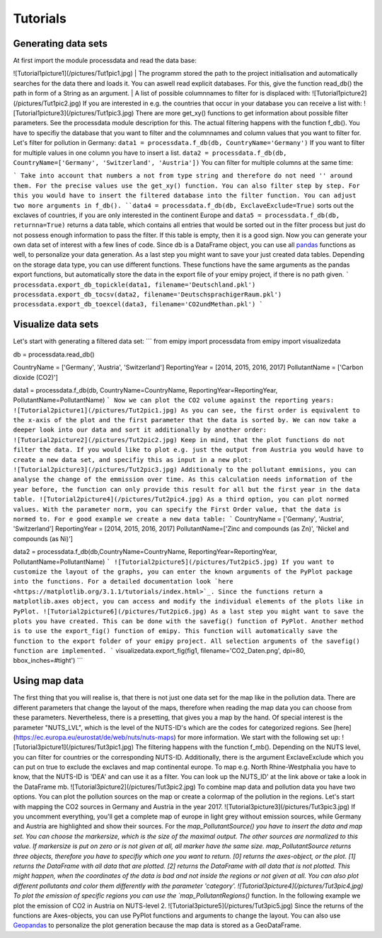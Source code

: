 Tutorials
=========

Generating data sets
--------------------
At first import the module processdata and read the data base:

.. image:: /pictures/Tut1pic1.jpg
    :width: 20%
    :align: center
    :height: 100px
    :alt: testtesttest

![Tutorial1picture1](/pictures/Tut1pic1.jpg)
| The programm stored the path to the project initialisation and automatically searches for the data there and loads it. You can aswell read explicit databases. For this, give the function read_db() the path in form of a String as an argument.
| A list of possible columnnames to filter for is displaced with:
![Tutorial1picture2](/pictures/Tut1pic2.jpg)
If you are interested in e.g. the countries that occur in your database you can receive a list with:
![Tutorial1picture3](/pictures/Tut1pic3.jpg)
There are more get_xy() functions to get information about possible filter parameters. See the processdata module description for this.
The actual filtering happens with the function f_db(). You have to specifiy the database that you want to filter and the columnnames and column values that you want to filter for.
Let's filter for pollution in Germany:
``data1 = processdata.f_db(db, CountryName='Germany')``
If you want to filter for multiple values in one column you have to insert a list.
``data2 = processdata.f_db(db, CountryName=['Germany', 'Switzerland', 'Austria'])``
You can filter for multiple columns at the same time:

.. code-block:: sh
    :linenos:
  
    CountryName = ['Germany', 'Austria', 'Switzerland']
    ReportingYear = [2014, 2015, 2016,2017]
    PollutantName = ['Carbon dioxide (CO2)', 'Methane (CH4)']

    data3 = processdata.f_db(db, CountryName=CountryName, ReportingYear=ReportingYear, PollutantName=PollutantName)
```
Take into account that numbers a not from type string and therefore do not need '' around them. For the precise values use the get_xy() function. You can also filter step by step. For this you would have to insert the filtered database into the filter function.
You can adjust two more arguments in f_db().
``data4 = processdata.f_db(db, ExclaveExclude=True)``
sorts out the exclaves of countries, if you are only interested in the continent Europe and
``data5 = processdata.f_db(db, returnna=True)``
returns a data table, which contains all entries that would be sorted out in the filter process but just do not possess enough information to pass the filter. If this table is empty, then it is a good sign.
Now you can generate your own data set of interest with a few lines of code. Since db is a DataFrame object, you can use all `pandas <https://pandas.pydata.org/docs/index.html>`_ functions as well, to personalize your data generation.
As a last step you might want to save your just created data tables. Depending on the storage data type, you can use different functions. These functions have the same arguments as the pandas export functions, but automatically store the data in the export file of your emipy project, if there is no path given.
```
processdata.export_db_topickle(data1, filename='Deutschland.pkl')
processdata.export_db_tocsv(data2, filename='DeutschsprachigerRaum.pkl')
processdata.export_db_toexcel(data3, filename='CO2undMethan.pkl')
```

Visualize data sets
-------------------
Let's start with generating a filtered data set:
```
from emipy import processdata
from emipy import visualizedata

db = processdata.read_db()

CountryName = ['Germany', 'Austria', 'Switzerland']
ReportingYear = [2014, 2015, 2016, 2017]
PollutantName = ['Carbon dioxide (CO2)']

data1 = processdata.f_db(db, CountryName=CountryName, ReportingYear=ReportingYear, PollutantName=PollutantName)
```
Now we can plot the CO2 volume against the reporting years:
![Tutorial2picture1](/pictures/Tut2pic1.jpg)
As you can see, the first order is equivalent to the x-axis of the plot and the first parameter that the data is sorted by.
We can now take a deeper look into our data and sort it additionally by another order:
![Tutorial2picture2](/pictures/Tut2pic2.jpg)
Keep in mind, that the plot functions do not filter the data. If you would like to plot e.g. just the output from Austria you would have to create a new data set, and specifiy this as input in a new plot:
![Tutorial2picture3](/pictures/Tut2pic3.jpg)
Additionaly to the pollutant emmisions, you can analyse the change of the emmission over time. As this calculation needs information of the year before, the function can only provide this result for all but the first year in the data table.
![Tutorial2picture4](/pictures/Tut2pic4.jpg)
As a third option, you can plot normed values. With the parameter norm, you can specify the First Order value, that the data is normed to. For e good example we create a new data table:
```
CountryName = ['Germany', 'Austria', 'Switzerland']
ReportingYear = [2014, 2015, 2016, 2017]
PollutantName=['Zinc and compounds (as Zn)', 'Nickel and compounds (as Ni)']

data2 = processdata.f_db(db,CountryName=CountryName, ReportingYear=ReportingYear, PollutantName=PollutantName)
```
![Tutorial2picture5](/pictures/Tut2pic5.jpg)
If you want to customize the layout of the graphs, you can enter the known arguments of the PyPlot package into the functions. For a detailed documentation look `here <https://matplotlib.org/3.1.1/tutorials/index.html>`_. Since the functions return a matplotlib.axes object, you can access and modify the individual elements of the plots like in PyPlot.
![Tutorial2picture6](/pictures/Tut2pic6.jpg)
As a last step you might want to save the plots you have created. This can be done with the savefig() function of PyPlot. Another method is to use the export_fig() function of emipy. This function will automatically save the function to the export folder of your emipy project. All selection arguments of the savefig() function are implemented.
```
visualizedata.export_fig(fig1, filename='CO2_Daten.png', dpi=80, bbox_inches=#tight')
```

Using map data
--------------
The first thing that you will realise is, that there is not just one data set for the map like in the pollution data. There are different parameters that change the layout of the maps, therefore when reading the map data you can choose from these parameters. Nevertheless, there is a presetting, that gives you a map by the hand.  
Of special interest is the parameter "NUTS_LVL", which is the level of the NUTS-ID's which are the codes for categorized regions. See [here](https://ec.europa.eu/eurostat/de/web/nuts/nuts-maps) for more information.  
We start with the following set up:
![Tutorial3picture1](/pictures/Tut3pic1.jpg)
The filtering happens with the function f_mb(). Depending on the NUTS level, you can filter for countries or the corresponding NUTS-ID. Additionally, there is the argument ExclaveExclude which you can put on true to exclude the exclaves and map continental europe.  
To map e.g. North Rhine-Westphalia you have to know, that the NUTS-ID is 'DEA' and can use it as a filter. You can look up the NUTS_ID' at the link above or take a look in the DataFrame mb.
![Tutorial3picture2](/pictures/Tut3pic2.jpg)
To combine map data and pollution data you have two options. You can plot the pollution sources on the map or create a colormap of the pollution in the regions.
Let's start with mapping the CO2 sources in Germany and Austria in the year 2017.
![Tutorial3picture3](/pictures/Tut3pic3.jpg)
If you uncomment everything, you'll get a complete map of europe in light grey without emission sources, while Germany and Austria are highlighted and show their sources.
For the `map_PollutantSource() you have to insert the data and map set. You can choose the markersize, which is the size of the maximal output. The other sources are normalized to this value. If markersize is put on zero or is not given at all, all marker have the same size.  
map_PollutantSource returns three objects, therefore you have to specifiy which one you want to return. [0] returns the axes-object, or the plot. [1] returns the DataFrame with all data that are plotted. [2] returns the DataFrame with all data that is not plotted. This might happen, when the coordinates of the data is bad and not inside the regions or not given at all.  
You can also plot different pollutants and color them differently with the parameter 'category'.
![Tutorial3picture4](/pictures/Tut3pic4.jpg)
To plot the emission of specific regions you can use the `map_PollutantRegions()` function. In the following example we plot the emission of CO2 in Austria on NUTS-level 2.
![Tutorial3picture5](/pictures/Tut3pic5.jpg)
Since the returns of the functions are Axes-objects, you can use PyPlot functions and arguments to change the layout. You can also use `Geopandas <https://geopandas.org/>`_ to personalize the plot generation because the map data is stored as a GeoDataFrame.